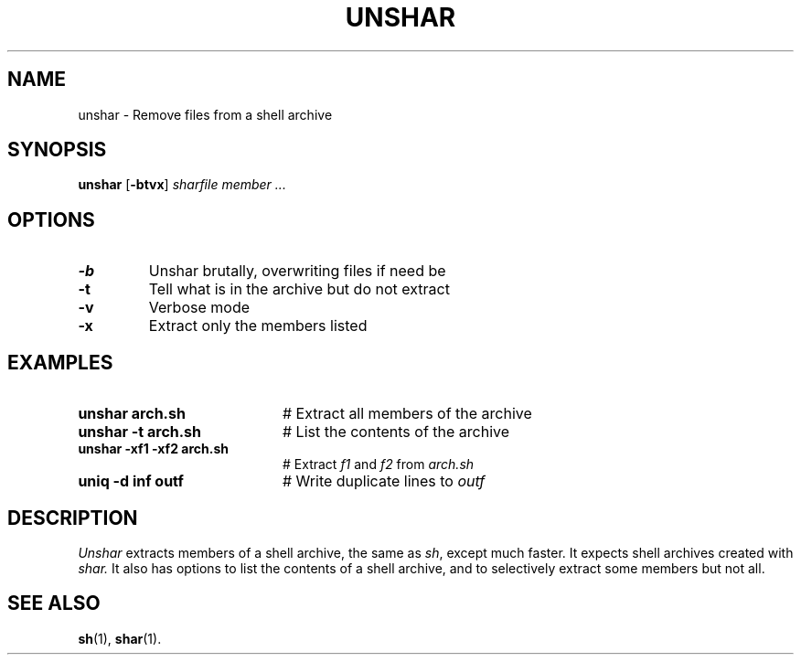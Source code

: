 .TH UNSHAR 1
.SH NAME
unshar \- Remove files from a shell archive
.SH SYNOPSIS
\fBunshar\fR [\fB\-btvx\fR] \fIsharfile \fImember ...\fR
.br
.de FL
.TP
\\fB\\$1\\fR
\\$2
..
.de EX
.TP 20
\\fB\\$1\\fR
# \\$2
..
.SH OPTIONS
.FL "\-b" "Unshar brutally, overwriting files if need be"
.FL "\-t" "Tell what is in the archive but do not extract"
.FL "\-v" "Verbose mode"
.FL "\-x" "Extract only the members listed"
.SH EXAMPLES
.EX "unshar arch.sh" "Extract all members of the archive"
.EX "unshar \-t arch.sh" "List the contents of the archive"
.EX "unshar \-xf1 \-xf2 arch.sh" "Extract \fIf1\fR and \fIf2\fR from \fIarch.sh\fR"
.EX "uniq \-d inf outf" "Write duplicate lines to \fIoutf\fP"
.SH DESCRIPTION
.PP
.I Unshar
extracts members of a shell archive, the same as \fIsh\fR, except much faster.
It expects shell archives created with \fIshar.\fR
It also has options to list the contents of a shell archive, and to selectively
extract some members but not all.
.SH "SEE ALSO"
.BR sh (1),
.BR shar (1).
